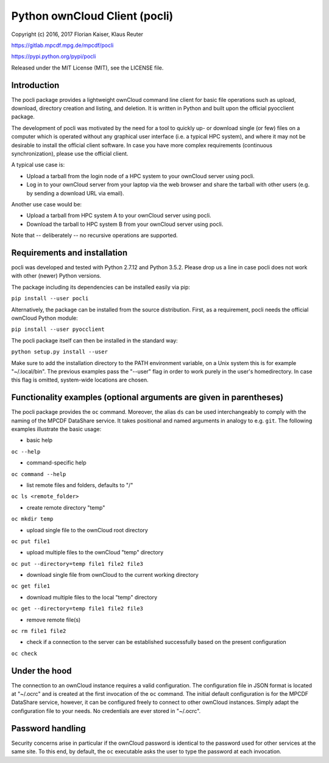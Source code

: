 Python ownCloud Client (pocli)
==============================

Copyright (c) 2016, 2017 Florian Kaiser, Klaus Reuter

https://gitlab.mpcdf.mpg.de/mpcdf/pocli

https://pypi.python.org/pypi/pocli

Released under the MIT License (MIT), see the LICENSE file.

Introduction
------------

The pocli package provides a lightweight ownCloud command line client
for basic file operations such as upload, download, directory creation
and listing, and deletion. It is written in Python and built upon the
official pyocclient package. 

The development of pocli was motivated by the need for a tool to quickly up- or
download single (or few) files on a computer which is operated without any
graphical user interface (i.e. a typical HPC system), and where it may not be
desirable to install the official client software. In case you have more
complex requirements (continuous synchronization), please use the official client.

A typical use case is:

* Upload a tarball from the login node of a HPC system to your ownCloud server using pocli.
* Log in to your ownCloud server from your laptop via the web browser and
  share the tarball with other users (e.g. by sending a download URL via email).

Another use case would be:

* Upload a tarball from HPC system A to your ownCloud server using pocli.
* Download the tarball to HPC system B from your ownCloud server using pocli.

Note that -- deliberately -- no recursive operations are supported.

Requirements and installation
-----------------------------

pocli was developed and tested with Python 2.7.12 and Python 3.5.2. Please drop
us a line in case pocli does not work with other (newer) Python versions.

The package including its dependencies can be installed easily via pip:

``pip install --user pocli``

Alternatively, the package can be installed from the source distribution.
First, as a requirement, pocli needs the official ownCloud Python module:

``pip install --user pyocclient``

The pocli package itself can then be installed in the standard way:

``python setup.py install --user``

Make sure to add the installation directory to the PATH environment
variable, on a Unix system this is for example "~/.local/bin". The
previous examples pass the "--user" flag in order to work purely in the
user's homedirectory. In case this flag is omitted, system-wide
locations are chosen.

Functionality examples (optional arguments are given in parentheses)
--------------------------------------------------------------------

The pocli package provides the ``oc`` command. Moreover, the alias ``ds`` can be
used interchangeably to comply with the naming of the MPCDF DataShare service.
It takes positional and named arguments in analogy to e.g. ``git``. The
following examples illustrate the basic usage:

-  basic help

``oc --help``

-  command-specific help

``oc command --help``

-  list remote files and folders, defaults to "/"

``oc ls <remote_folder>``

-  create remote directory "temp"

``oc mkdir temp``

-  upload single file to the ownCloud root directory

``oc put file1``

-  upload multiple files to the ownCloud "temp" directory

``oc put --directory=temp file1 file2 file3``

-  download single file from ownCloud to the current working directory

``oc get file1``

-  download multiple files to the local "temp" directory

``oc get --directory=temp file1 file2 file3``

-  remove remote file(s)

``oc rm file1 file2``

-  check if a connection to the server can be established successfully
   based on the present configuration

``oc check``

Under the hood
--------------

The connection to an ownCloud instance requires a valid configuration. The
configuration file in JSON format is located at "~/.ocrc" and is created at the
first invocation of the ``oc`` command. The initial default configuration is for
the MPCDF DataShare service, however, it can be configured freely to connect to
other ownCloud instances. Simply adapt the configuration file to your needs. No
credentials are ever stored in "~/.ocrc".

Password handling
-----------------

Security concerns arise in particular if the ownCloud password is
identical to the password used for other services at the same site.
To this end, by default, the ``oc`` executable asks the user to type the
password at each invocation.

..  The environment variable OC\_PASSWORD may be set to a valid password.  Bash
    users should use for security reasons the ``ocpasswd`` bash function from
    ``ocpasswd.sh`` in order to prevent the plain text password from showing up in
    the shell history. Execute the commands ``source ocpasswd.bash`` followed by
    ``ocpasswd``. Support for other shells may follow later. When using
    OC\_PASSWORD, unset it or close the shell as soon as possible after the file
    transfer operations have been done.
    In case the environment variable OC\_PASSWORD is not set the ``oc``
    command asks for the password at each invocation. For security reasons the
    authors recommend this mode of operations.


